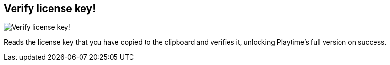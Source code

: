 ifdef::pdf-theme[[[purchase-verify-license-key,Verify license key!]]]
ifndef::pdf-theme[[[purchase-verify-license-key,Verify license key! image:playtime::generated/screenshots/elements/purchase/verify-license-key.png[width=50, pdfwidth=8mm]]]]
== Verify license key!

image::playtime::generated/screenshots/elements/purchase/verify-license-key.png[Verify license key!, role="related thumb right", float=right]

Reads the license key that you have copied to the clipboard and verifies it, unlocking Playtime's full version on success.

